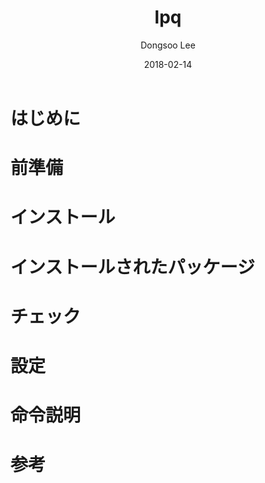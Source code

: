 #+TITLE: lpq
#+AUTHOR: Dongsoo Lee
#+EMAIL: dongsoolee8@gmail.com
#+DATE: 2018-02-14

* はじめに
  :PROPERTIES: 
  :LANG: ja
  :END:      

* 前準備
  :PROPERTIES: 
  :LANG: ja
  :END:      

* インストール
  :PROPERTIES: 
  :LANG: ja
  :END:      

* インストールされたパッケージ
  :PROPERTIES: 
  :LANG: ja
  :END:      

* チェック
  :PROPERTIES: 
  :LANG: ja
  :END:      

* 設定
  :PROPERTIES: 
  :LANG: ja
  :END:      

* 命令説明
  :PROPERTIES: 
  :LANG: ja
  :END:      

* 参考
  :PROPERTIES: 
  :LANG: ja
  :END:      

